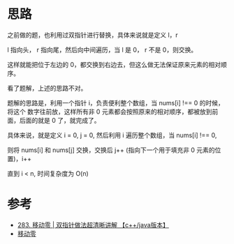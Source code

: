 * 思路
  之前做的题，也利用过双指针进行替换，具体来说就是定义 l，r

  l 指向头， r 指向尾，然后向中间遍历，当 l 是 0， r 不是 0，则交换。

  这样就能把位于左边的 0，都交换到右边去，但这么做无法保证原来元素的相对顺序。

  看了题解，上述的思路不对。

  题解的思路是，利用一个指针 i，负责便利整个数组，当 nums[i] !== 0 的时候，将这个
  数字往前放，这样所有非 0 元素都会按照原来的相对顺序，都被放到前面，后面的就是 0 了，就完成了。

  具体来说，就是定义 i = 0, j = 0, 然后利用 i 遍历整个数组，当 nums[i] !== 0,

  则将 nums[i] 和 nums[j] 交换，交换后 j++ (指向下一个用于填充非 0 元素的位置)，i++

  直到  i < n, 时间复杂度为 O(n)

* 参考
  - [[https://leetcode-cn.com/problems/move-zeroes/solution/283-yi-dong-ling-shuang-zhi-zhen-zuo-fa-6wmvs/][283. 移动零 | 双指针做法超清晰讲解 【c++/java版本】]]
  - [[https://leetcode-cn.com/problems/move-zeroes/solution/yi-dong-ling-by-leetcode-solution/][移动零]]
